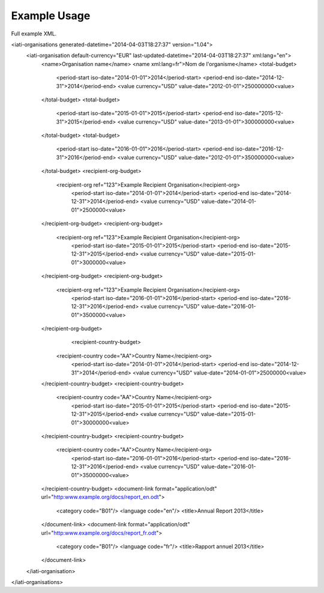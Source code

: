 Example Usage
~~~~~~~~~~~~~
Full example XML.

.. code-block:: xml

<iati-organisations generated-datetime="2014-04-03T18:27:37" version="1.04">
	<iati-organisation default-currency="EUR" last-updated-datetime="2014-04-03T18:27:37" xml:lang="en">
		<name>Organisation name</name>
		<name xml:lang=fr">Nom de l'organisme</name>
		<total-budget>
			<period-start iso-date="2014-01-01">2014</period-start>
			<period-end iso-date="2014-12-31">2014</period-end>
			<value currency="USD" value-date="2012-01-01">250000000<value>
		</total-budget>
		<total-budget>
			<period-start iso-date="2015-01-01">2015</period-start>
			<period-end iso-date="2015-12-31">2015</period-end>
			<value currency="USD" value-date="2013-01-01">300000000<value>
		</total-budget>
		<total-budget>
			<period-start iso-date="2016-01-01">2016</period-start>
			<period-end iso-date="2016-12-31">2016</period-end>
			<value currency="USD" value-date="2012-01-01">350000000<value>
		</total-budget>
		<recipient-org-budget>
		    <recipient-org ref="123">Example Recipient Organisation</recipient-org>
			<period-start iso-date="2014-01-01">2014</period-start>
			<period-end iso-date="2014-12-31">2014</period-end>
			<value currency="USD" value-date="2014-01-01">2500000<value>
		</recipient-org-budget>
		<recipient-org-budget>
		    <recipient-org ref="123">Example Recipient Organisation</recipient-org>
			<period-start iso-date="2015-01-01">2015</period-start>
			<period-end iso-date="2015-12-31">2015</period-end>
			<value currency="USD" value-date="2015-01-01">3000000<value>
		</recipient-org-budget>
		<recipient-org-budget>
		    <recipient-org ref="123">Example Recipient Organisation</recipient-org>
			<period-start iso-date="2016-01-01">2016</period-start>
			<period-end iso-date="2016-12-31">2016</period-end>
			<value currency="USD" value-date="2016-01-01">3500000<value>
		</recipient-org-budget>
				<recipient-country-budget>
		    <recipient-country code="AA">Country Name</recipient-org>
			<period-start iso-date="2014-01-01">2014</period-start>
			<period-end iso-date="2014-12-31">2014</period-end>
			<value currency="USD" value-date="2014-01-01">25000000<value>
		</recipient-country-budget>
		<recipient-country-budget>
		    <recipient-country code="AA">Country Name</recipient-org>
			<period-start iso-date="2015-01-01">2015</period-start>
			<period-end iso-date="2015-12-31">2015</period-end>
			<value currency="USD" value-date="2015-01-01">30000000<value>
		</recipient-country-budget>
		<recipient-country-budget>
		    <recipient-country code="AA">Country Name</recipient-org>
			<period-start iso-date="2016-01-01">2016</period-start>
			<period-end iso-date="2016-12-31">2016</period-end>
			<value currency="USD" value-date="2016-01-01">35000000<value>
		</recipient-country-budget>
		<document-link format="application/odt" url="http:www.example.org/docs/report_en.odt">
			<category code="B01"/>
			<language code="en"/>
			<title>Annual Report 2013</title>
		</document-link>
		<document-link format="application/odt" url="http:www.example.org/docs/report_fr.odt">
			<category code="B01"/>
			<language code="fr"/>
			<title>Rapport annuel 2013</title>
		</document-link>		
	</iati-organisation>
</iati-organisations>
